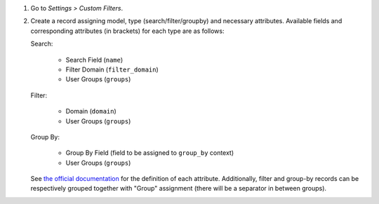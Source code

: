 #. Go to *Settings > Custom Filters*.
#. Create a record assigning model, type (search/filter/groupby) and necessary attributes.
   Available fields and corresponding attributes (in brackets) for each type are as follows:

   Search:

      * Search Field (``name``)
      * Filter Domain (``filter_domain``)
      * User Groups (``groups``)

   Filter:

      * Domain (``domain``)
      * User Groups (``groups``)

   Group By:

      * Group By Field (field to be assigned to ``group_by`` context)
      * User Groups (``groups``)

   See `the official documentation <https://www.odoo.com/documentation/16.0/developer/reference/backend/views.html#search>`_ for the definition of each attribute.
   Additionally, filter and group-by records can be respectively grouped together with "Group" assignment (there will be a separator in between groups).
